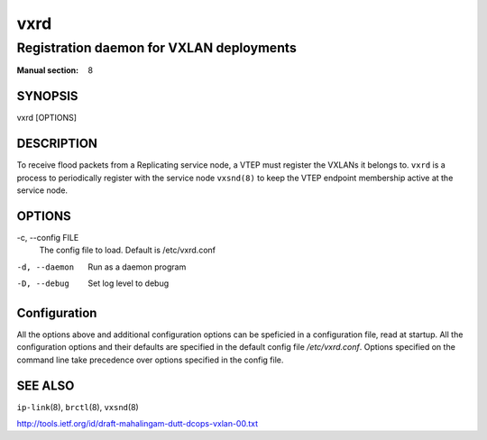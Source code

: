 ====
vxrd
====

-----------------------------------------
Registration daemon for VXLAN deployments
-----------------------------------------

:Manual section: 8


SYNOPSIS
========
vxrd [OPTIONS]


DESCRIPTION
===========

To receive flood packets from a Replicating service node, a VTEP must
register the VXLANs it belongs to.  ``vxrd`` is a process to
periodically register with the service node ``vxsnd(8)`` to keep the
VTEP endpoint membership active at the service node.

OPTIONS
=======

-c, \--config FILE
  The config file to load.  Default is /etc/vxrd.conf

-d, --daemon
  Run as a daemon program

-D, --debug
  Set log level to debug


Configuration
=============

All the options above and additional configuration options can be
speficied in a configuration file, read at startup.  All the
configuration options and their defaults are specified in the default
config file */etc/vxrd.conf*.  Options specified on the command line
take precedence over options specified in the config file.



SEE ALSO
========
``ip-link``\(8), ``brctl``\(8), ``vxsnd``\(8)

http://tools.ietf.org/id/draft-mahalingam-dutt-dcops-vxlan-00.txt

